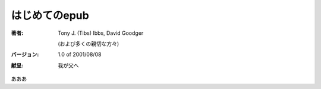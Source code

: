 はじめてのepub
==================================

:著者:
   Tony J. (Tibs) Ibbs,
   David Goodger
   
   (および多くの親切な方々)

:バージョン: 1.0 of 2001/08/08
:献呈: 我が父へ 


あああ
